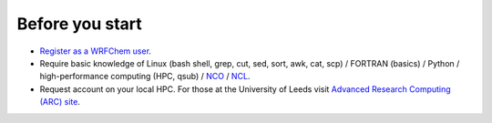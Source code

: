 ****************
Before you start
****************
- `Register as a WRFChem user <http://www2.mmm.ucar.edu/wrf/users/download/wrf-regist.php>`_.  
- Require basic knowledge of Linux (bash shell, grep, cut, sed, sort, awk, cat, scp) / FORTRAN (basics) / Python / high-performance computing (HPC, qsub) / `NCO <http://nco.sourceforge.net/>`_ / `NCL <http://www.meteo.mcgill.ca/ncar/ngdoc/ng4.0/ug/ncl/ncloview.html>`_.  
- Request account on your local HPC. For those at the University of Leeds visit `Advanced Research Computing (ARC) site <https://arc.leeds.ac.uk/apply/getting-an-account/>`_.  
